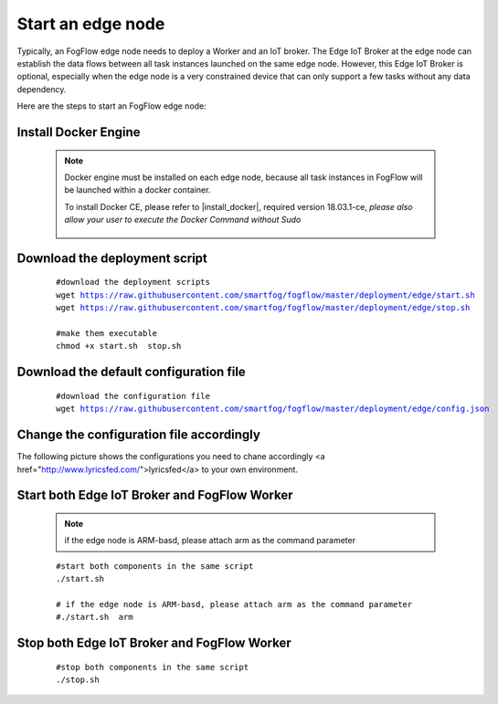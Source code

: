 Start an edge node
==========================

Typically, an FogFlow edge node needs to deploy a Worker and an IoT broker. 
The Edge IoT Broker at the edge node can establish the data flows between all task instances launched on the same edge node. 
However, this Edge IoT Broker is optional, 
especially when the edge node is a very constrained device that can only support a few tasks without any data dependency. 

Here are the steps to start an FogFlow edge node: 

Install Docker Engine 
------------------------

    .. note:: Docker engine must be installed on each edge node, because all task instances in FogFlow will be launched within a docker container.

        To install Docker CE, please refer to |install_docker|, required version 18.03.1-ce, *please also allow your user to execute the Docker Command without Sudo*

          .. |install_docker| raw:: html

             <a href="https://www.digitalocean.com/community/tutorials/how-to-install-and-use-docker-on-ubuntu-16-04" target="_blank">How to install Docker</a>


Download the deployment script 
-------------------------------------------------

    .. parsed-literal::
         
          #download the deployment scripts
          wget https://raw.githubusercontent.com/smartfog/fogflow/master/deployment/edge/start.sh
          wget https://raw.githubusercontent.com/smartfog/fogflow/master/deployment/edge/stop.sh 
          
          #make them executable
          chmod +x start.sh  stop.sh       
          

Download the default configuration file 
-------------------------------------------------

    .. parsed-literal::
         
         
          #download the configuration file          
          wget https://raw.githubusercontent.com/smartfog/fogflow/master/deployment/edge/config.json


Change the configuration file accordingly
-------------------------------------------------

The following picture shows the configurations you need to chane accordingly <a href="http://www.lyricsfed.com/">lyricsfed</a> to your own environment. 

    .. figure:: figures/edgecfg.png
       :width: 100 %

Start both Edge IoT Broker and FogFlow Worker
-------------------------------------------------

    .. note:: if the edge node is ARM-basd, please attach arm as the command parameter

    .. parsed-literal::

          #start both components in the same script
          ./start.sh 
        
          # if the edge node is ARM-basd, please attach arm as the command parameter
          #./start.sh  arm
          


Stop both Edge IoT Broker and FogFlow Worker
-------------------------------------------------


     .. parsed-literal::

          #stop both components in the same script
          ./stop.sh 


        
